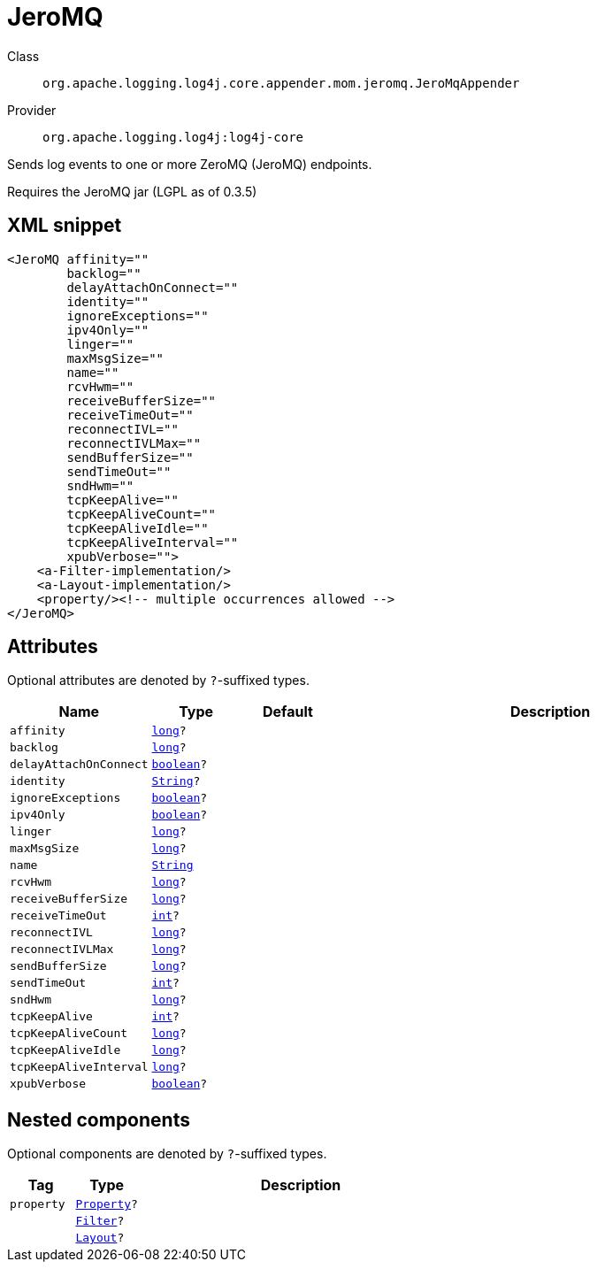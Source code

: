 ////
Licensed to the Apache Software Foundation (ASF) under one or more
contributor license agreements. See the NOTICE file distributed with
this work for additional information regarding copyright ownership.
The ASF licenses this file to You under the Apache License, Version 2.0
(the "License"); you may not use this file except in compliance with
the License. You may obtain a copy of the License at

    https://www.apache.org/licenses/LICENSE-2.0

Unless required by applicable law or agreed to in writing, software
distributed under the License is distributed on an "AS IS" BASIS,
WITHOUT WARRANTIES OR CONDITIONS OF ANY KIND, either express or implied.
See the License for the specific language governing permissions and
limitations under the License.
////
[#org_apache_logging_log4j_core_appender_mom_jeromq_JeroMqAppender]
= JeroMQ

Class:: `org.apache.logging.log4j.core.appender.mom.jeromq.JeroMqAppender`
Provider:: `org.apache.logging.log4j:log4j-core`

Sends log events to one or more ZeroMQ (JeroMQ) endpoints.

Requires the JeroMQ jar (LGPL as of 0.3.5)

[#org_apache_logging_log4j_core_appender_mom_jeromq_JeroMqAppender-XML-snippet]
== XML snippet
[source, xml]
----
<JeroMQ affinity=""
        backlog=""
        delayAttachOnConnect=""
        identity=""
        ignoreExceptions=""
        ipv4Only=""
        linger=""
        maxMsgSize=""
        name=""
        rcvHwm=""
        receiveBufferSize=""
        receiveTimeOut=""
        reconnectIVL=""
        reconnectIVLMax=""
        sendBufferSize=""
        sendTimeOut=""
        sndHwm=""
        tcpKeepAlive=""
        tcpKeepAliveCount=""
        tcpKeepAliveIdle=""
        tcpKeepAliveInterval=""
        xpubVerbose="">
    <a-Filter-implementation/>
    <a-Layout-implementation/>
    <property/><!-- multiple occurrences allowed -->
</JeroMQ>
----

[#org_apache_logging_log4j_core_appender_mom_jeromq_JeroMqAppender-attributes]
== Attributes

Optional attributes are denoted by `?`-suffixed types.

[cols="1m,1m,1m,5"]
|===
|Name|Type|Default|Description

|affinity
|xref:../../scalars.adoc#long[long]?
|
a|

|backlog
|xref:../../scalars.adoc#long[long]?
|
a|

|delayAttachOnConnect
|xref:../../scalars.adoc#boolean[boolean]?
|
a|

|identity
|xref:../../scalars.adoc#java_lang_String[String]?
|
a|

|ignoreExceptions
|xref:../../scalars.adoc#boolean[boolean]?
|
a|

|ipv4Only
|xref:../../scalars.adoc#boolean[boolean]?
|
a|

|linger
|xref:../../scalars.adoc#long[long]?
|
a|

|maxMsgSize
|xref:../../scalars.adoc#long[long]?
|
a|

|name
|xref:../../scalars.adoc#java_lang_String[String]
|
a|

|rcvHwm
|xref:../../scalars.adoc#long[long]?
|
a|

|receiveBufferSize
|xref:../../scalars.adoc#long[long]?
|
a|

|receiveTimeOut
|xref:../../scalars.adoc#int[int]?
|
a|

|reconnectIVL
|xref:../../scalars.adoc#long[long]?
|
a|

|reconnectIVLMax
|xref:../../scalars.adoc#long[long]?
|
a|

|sendBufferSize
|xref:../../scalars.adoc#long[long]?
|
a|

|sendTimeOut
|xref:../../scalars.adoc#int[int]?
|
a|

|sndHwm
|xref:../../scalars.adoc#long[long]?
|
a|

|tcpKeepAlive
|xref:../../scalars.adoc#int[int]?
|
a|

|tcpKeepAliveCount
|xref:../../scalars.adoc#long[long]?
|
a|

|tcpKeepAliveIdle
|xref:../../scalars.adoc#long[long]?
|
a|

|tcpKeepAliveInterval
|xref:../../scalars.adoc#long[long]?
|
a|

|xpubVerbose
|xref:../../scalars.adoc#boolean[boolean]?
|
a|

|===

[#org_apache_logging_log4j_core_appender_mom_jeromq_JeroMqAppender-components]
== Nested components

Optional components are denoted by `?`-suffixed types.

[cols="1m,1m,5"]
|===
|Tag|Type|Description

|property
|xref:../../org.apache.logging.log4j/log4j-core/org.apache.logging.log4j.core.config.Property.adoc[Property]?
a|

|
|xref:../../org.apache.logging.log4j/log4j-core/org.apache.logging.log4j.core.Filter.adoc[Filter]?
a|

|
|xref:../../org.apache.logging.log4j/log4j-core/org.apache.logging.log4j.core.Layout.adoc[Layout]?
a|

|===
